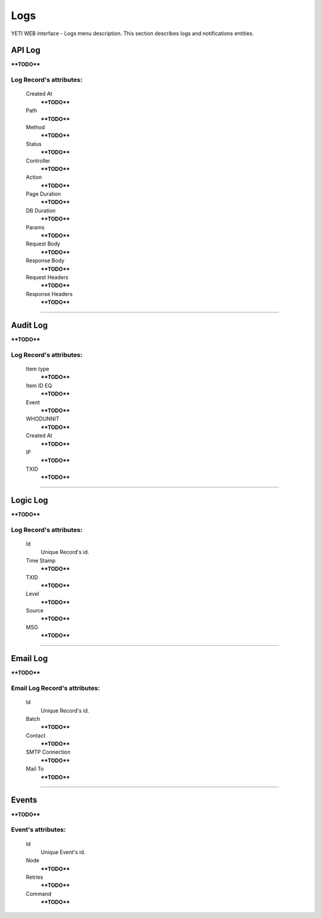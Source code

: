 ====
Logs
====

YETI WEB interface - Logs menu description. This section describes logs and notifications entities.


API Log
~~~~~~~

****TODO****

**Log Record**'s attributes:
````````````````````````````
    Created At
        ****TODO****
    Path
        ****TODO****
    Method
        ****TODO****
    Status
        ****TODO****
    Controller
        ****TODO****
    Action
        ****TODO****
    Page Duration
        ****TODO****
    DB Duration
        ****TODO****
    Params
        ****TODO****
    Request Body
        ****TODO****
    Response Body
        ****TODO****
    Request Headers
        ****TODO****
    Response Headers
        ****TODO****

----

Audit Log
~~~~~~~~~

****TODO****

**Log Record**'s attributes:
````````````````````````````
    Item type
        ****TODO****
    Item ID EQ
        ****TODO****
    Event
        ****TODO****
    WHODUNNIT
        ****TODO****
    Created At
        ****TODO****
    IP
        ****TODO****
    TXID
        ****TODO****

----

Logic Log
~~~~~~~~~

****TODO****

**Log Record**'s attributes:
````````````````````````````
    Id
       Unique Record's id.
    Time Stamp
        ****TODO****
    TXID
        ****TODO****
    Level
        ****TODO****
    Source
        ****TODO****
    MSG
        ****TODO****

----

Email Log
~~~~~~~~~

****TODO****

**Email Log Record**'s attributes:
``````````````````````````````````
    Id
       Unique Record's id.
    Batch
        ****TODO****
    Contact
        ****TODO****
    SMTP Connection
        ****TODO****
    Mail To
        ****TODO****

----

Events
~~~~~~

****TODO****

**Event**'s attributes:
```````````````````````
    Id
       Unique Event's id.
    Node
        ****TODO****
    Retries
        ****TODO****
    Command
        ****TODO****
